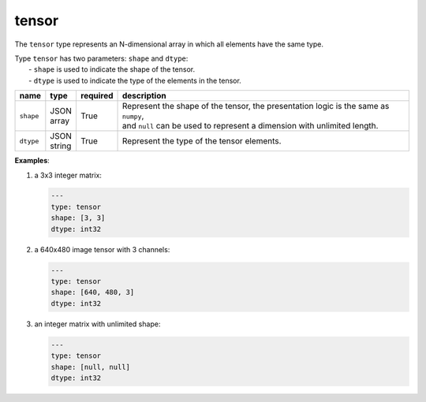 ########
 tensor
########

The ``tensor`` type represents an N-dimensional array in which all elements have the same type.

|  Type ``tensor`` has two parameters: ``shape`` and ``dtype``:
|   - ``shape`` is used to indicate the shape of the tensor.
|   - ``dtype`` is used to indicate the type of the elements in the tensor.

.. list-table::
   :header-rows: 1
   :widths: auto

   -  -  name
      -  type
      -  required
      -  description

   -  -  ``shape``
      -  |  JSON
         |  array
      -  True
      -  |  Represent the shape of the tensor, the presentation logic is the same as ``numpy``,
         |  and ``null`` can be used to represent a dimension with unlimited length.

   -  -  ``dtype``
      -  |  JSON
         |  string
      -  True
      -  Represent the type of the tensor elements.

**Examples**:

#. a 3x3 integer matrix:

   .. code:: yaml

      ---
      type: tensor
      shape: [3, 3]
      dtype: int32

#. a 640x480 image tensor with 3 channels:

   .. code:: yaml

      ---
      type: tensor
      shape: [640, 480, 3]
      dtype: int32

#. an integer matrix with unlimited shape:

   .. code:: yaml

      ---
      type: tensor
      shape: [null, null]
      dtype: int32
